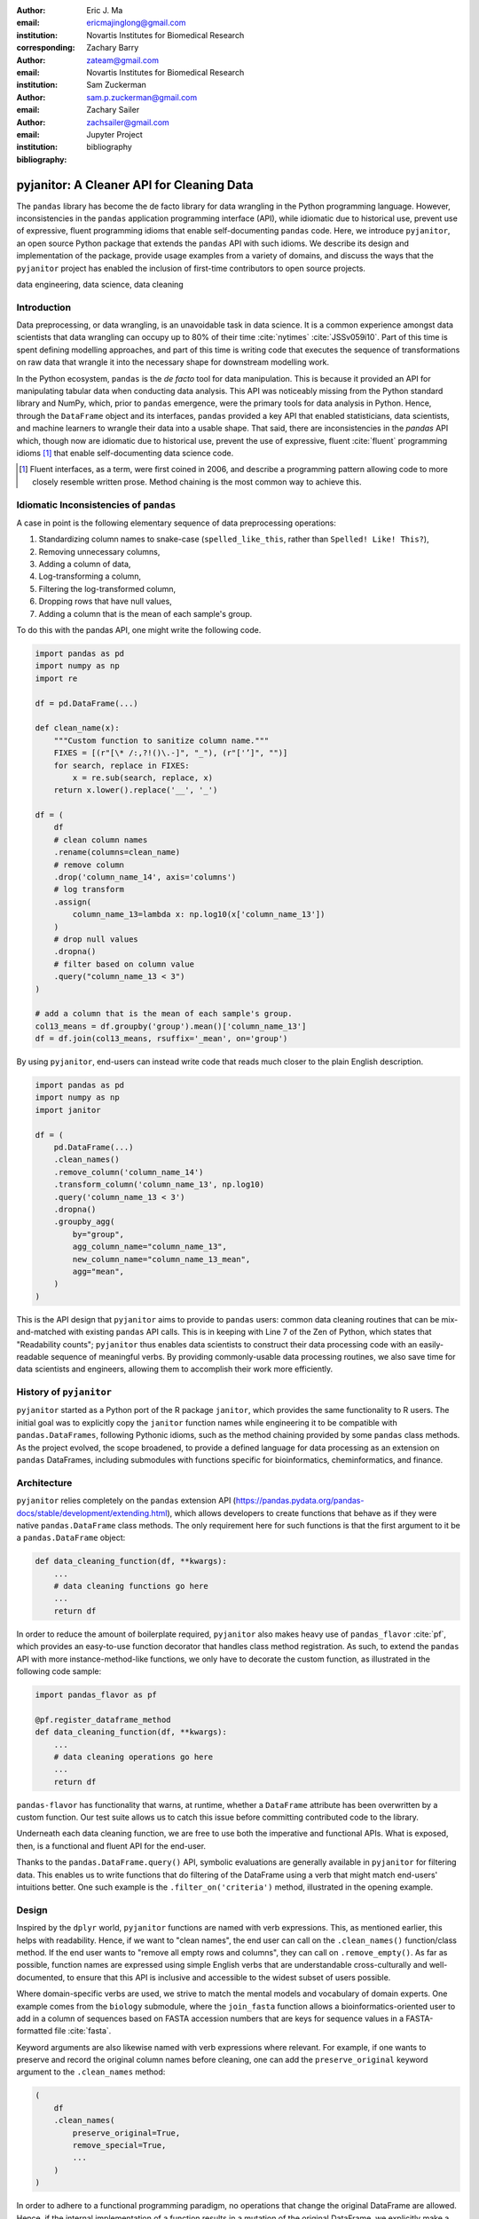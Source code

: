:author: Eric J. Ma
:email: ericmajinglong@gmail.com
:institution: Novartis Institutes for Biomedical Research
:corresponding:

:author: Zachary Barry
:email: zateam@gmail.com
:institution: Novartis Institutes for Biomedical Research

:author: Sam Zuckerman
:email: sam.p.zuckerman@gmail.com

:author: Zachary Sailer
:email: zachsailer@gmail.com
:institution: Jupyter Project

:bibliography: bibliography


==========================================
pyjanitor: A Cleaner API for Cleaning Data
==========================================


.. class:: abstract

    The ``pandas`` library has become the de facto library 
    for data wrangling in the Python programming language. 
    However, inconsistencies in the ``pandas``  application programming interface (API), 
    while idiomatic due to historical use, 
    prevent use of expressive, 
    fluent programming idioms that enable self-documenting ``pandas`` code. 
    Here, we introduce ``pyjanitor``, 
    an open source Python package that extends the ``pandas`` API with such idioms. 
    We describe its design and implementation of the package, 
    provide usage examples from a variety of domains, 
    and discuss the ways that the ``pyjanitor`` project has enabled 
    the inclusion of first-time contributors to open source projects.

.. class:: keywords

    data engineering, data science, data cleaning


Introduction
------------

Data preprocessing, or data wrangling, is an unavoidable task in data science.
It is a common experience amongst data scientists 
that data wrangling can occupy up to 80% of their time :cite:`nytimes` :cite:`JSSv059i10`. 
Part of this time is spent defining modelling approaches, 
and part of this time is writing code 
that executes the sequence of transformations on raw data 
that wrangle it into the necessary shape for downstream modelling work.

In the Python ecosystem, 
``pandas`` is the *de facto* tool for data manipulation. 
This is because it provided an API for manipulating tabular data when conducting data analysis. 
This API was noticeably missing from the Python standard library and NumPy, 
which, prior to ``pandas`` emergence, 
were the primary tools for data analysis in Python.
Hence, through the ``DataFrame`` object and its interfaces, 
``pandas`` provided a key API 
that enabled statisticians, data scientists, and machine learners 
to wrangle their data into a usable shape. 
That said, there are inconsistencies in the `pandas` API
which, though now are idiomatic due to historical use, 
prevent the use of expressive, fluent :cite:`fluent` programming idioms [#fluent]_
that enable self-documenting data science code.


.. [#fluent] Fluent interfaces, as a term, were first coined in 2006, and describe a programming pattern allowing code to more closely resemble written prose. Method chaining is the most common way to achieve this.



Idiomatic Inconsistencies of ``pandas``
---------------------------------------

A case in point is the following elementary sequence of data preprocessing operations:

1.  Standardizing column names to snake-case (``spelled_like_this``, rather \
    than ``Spelled! Like! This?``),
2.  Removing unnecessary columns,
3.  Adding a column of data,
4.  Log-transforming a column,
5.  Filtering the log-transformed column,
6.  Dropping rows that have null values,
7.  Adding a column that is the mean of each sample's group.

To do this with the pandas API, one might write the following code.

.. code-block:: python

    import pandas as pd
    import numpy as np
    import re

    df = pd.DataFrame(...)

    def clean_name(x):
        """Custom function to sanitize column name."""
        FIXES = [(r"[\* /:,?!()\.-]", "_"), (r"['’]", "")]
        for search, replace in FIXES:
            x = re.sub(search, replace, x)
        return x.lower().replace('__', '_')
        
    df = (
        df
        # clean column names
        .rename(columns=clean_name)
        # remove column
        .drop('column_name_14', axis='columns')
        # log transform
        .assign(
            column_name_13=lambda x: np.log10(x['column_name_13'])
        )
        # drop null values
        .dropna()
        # filter based on column value
        .query("column_name_13 < 3")
    )

    # add a column that is the mean of each sample's group.
    col13_means = df.groupby('group').mean()['column_name_13']
    df = df.join(col13_means, rsuffix='_mean', on='group')

By using ``pyjanitor``, end-users can instead write code 
that reads much closer to the plain English description.

.. code-block:: python

    import pandas as pd
    import numpy as np
    import janitor

    df = (
        pd.DataFrame(...)
        .clean_names()
        .remove_column('column_name_14')
        .transform_column('column_name_13', np.log10)
        .query('column_name_13 < 3')
        .dropna()
        .groupby_agg(
            by="group",
            agg_column_name="column_name_13",
            new_column_name="column_name_13_mean",
            agg="mean",
        )
    )

This is the API design that ``pyjanitor`` aims to provide to ``pandas`` users:
common data cleaning routines 
that can be mix-and-matched with existing ``pandas`` API calls. 
This is in keeping with Line 7 of the Zen of Python, 
which states that "Readability counts"; 
``pyjanitor`` thus enables data scientists 
to construct their data processing code 
with an easily-readable sequence of meaningful verbs. 
By providing commonly-usable data processing routines, 
we also save time for data scientists and engineers, 
allowing them to accomplish their work more efficiently.


History of ``pyjanitor``
------------------------

``pyjanitor`` started as a Python port of the R package ``janitor``, 
which provides the same functionality to R users. 
The initial goal was to explicitly copy the ``janitor`` function names 
while engineering it to be compatible with ``pandas.DataFrames``, 
following Pythonic idioms, 
such as the method chaining provided by some ``pandas`` class methods. 
As the project evolved, 
the scope broadened, 
to provide a defined language for data processing 
as an extension on ``pandas`` DataFrames, 
including submodules with functions specific for 
bioinformatics, cheminformatics, and finance.


Architecture
------------

``pyjanitor`` relies completely on the ``pandas`` extension API (https://pandas.pydata.org/pandas-docs/stable/development/extending.html),
which allows developers to create functions 
that behave as if they were native ``pandas.DataFrame`` class methods. 
The only requirement here for such functions is that 
the first argument to it be a ``pandas.DataFrame`` object:

.. code-block:: python

    def data_cleaning_function(df, **kwargs):
        ...
        # data cleaning functions go here
        ...
        return df

In order to reduce the amount of boilerplate required, 
``pyjanitor`` also makes heavy use of ``pandas_flavor`` :cite:`pf`, 
which provides an easy-to-use function decorator 
that handles class method registration. 
As such, to extend the ``pandas`` API with more instance-method-like functions, 
we only have to decorate the custom function, 
as illustrated in the following code sample:

.. code-block:: python

    import pandas_flavor as pf

    @pf.register_dataframe_method
    def data_cleaning_function(df, **kwargs):
        ...
        # data cleaning operations go here
        ...
        return df
        
``pandas-flavor`` has functionality that warns, at runtime, 
whether a ``DataFrame`` attribute has been overwritten by a custom function.
Our test suite allows us to catch this issue
before committing contributed code to the library.

Underneath each data cleaning function, 
we are free to use both the imperative and functional APIs. 
What is exposed, then, is a functional and fluent API for the end-user.

Thanks to the ``pandas.DataFrame.query()`` API, 
symbolic evaluations are generally available in ``pyjanitor`` for filtering data. 
This enables us to write functions that do filtering of the DataFrame using a verb 
that might match end-users' intuitions better. 
One such example is the ``.filter_on('criteria')`` method, 
illustrated in the opening example.


Design
------

Inspired by the ``dplyr`` world, 
``pyjanitor`` functions are named with verb expressions. 
This, as mentioned earlier, this helps with readability.
Hence, if we want to "clean names", 
the end user can call on the ``.clean_names()`` function/class method. 
If the end user wants to "remove all empty rows and columns", 
they can call on ``.remove_empty()``. 
As far as possible, function names are expressed using simple English verbs 
that are understandable cross-culturally
and well-documented, 
to ensure that this API is inclusive and accessible 
to the widest subset of users possible.

Where domain-specific verbs are used, 
we strive to match the mental models and vocabulary of domain experts. 
One example comes from the ``biology`` submodule, 
where the ``join_fasta`` function allows a bioinformatics-oriented user 
to add in a column of sequences based on FASTA accession numbers 
that are keys for sequence values in a FASTA-formatted file :cite:`fasta`.

Keyword arguments are also likewise named with verb expressions where relevant.
For example, if one wants to preserve and record the original column names before cleaning, 
one can add the ``preserve_original`` keyword argument to the ``.clean_names`` method:

.. code-block:: python

    (
        df
        .clean_names(
            preserve_original=True,
            remove_special=True,
            ...
        )
    )

In order to adhere to a functional programming paradigm, 
no operations that change the original DataFrame are allowed. 
Hence, if the internal implementation of a function results in a mutation of the original DataFrame, 
we explicitly make a copy of the DataFrame first, 
though we also generally try to avoid double-copying as well. 
This decision, which was made after a fairly extensive discussion on our issue tracker, 
balances functional design principles
and pragmatic considerations when dealing with potentially large dataframe objects.

A final design choice we made was to explicitly disallow overriding or duplicating existing DataFrame class methods. 
The goal here is to extend ``pandas``, rather than replace its API,
and we have turned down user requests to do so. 

Documentation
-------------

Full API Documentation for `pyjanitor` is available on ReadTheDocs :cite:`docs`.

An examples gallery, 
which contains Jupyter notebooks that showcase how to use ``pyjanitor``, 
is also part of the documentation.

Development
-----------

The reception to ``pyjanitor`` has been encouraging thus far. 
Newcomer contributors to open source have made their first contributions to ``pyjanitor``, 
and experienced software developers have also chipped in.
Many contributors are data scientists themselves,
who are also seeking cleaner APIs to help them get their work done.
There is a salient lesson here: 
with open source tools,
savvy users can help steer development in a direction that they need,
and we would encourage other contributors to join in too.

As with most open source software development, 
maintenance and new feature development are entirely volunteer driven. 
Users are invited to post feature requests on the source repository issue tracker, 
but are more so invited to contribute an implementation themselves to share. 
To date, 31 contributors have made pull requests into ``pyjanitor``,
and we look forward to further contributions being made at the SciPy conference sprints.

In the spirit of being beginner-friendly, 
new contributions to the pyjanitor library are encouraged to solve one and only one specific problem first, 
before we figure out how to either 
(1) generalize the function use case, or 
(2) generalize the implementation.

As an example, the commit history for ``clean_names()`` follows this pattern.
The initial implementation manually listed out every character to be replaced by an underscore, 
in a DataFrame with a single column level. 
A later pull request extended the implementation to multi-level columns, 
and the current improved version uses regex string replacement
to concisely express the cleaning operation. 
Most notably, each of these contributions were made by first-time open source contributors.

For the long-term health of the package, 
we are on the lookout for underrepresented contributors 
who would like to help maintain the package long-term as well. 
A code of conduct document, 
and a community guidelines document, 
are also on our development roadmap.

Other Related Tools
-------------------

When developing ``pyjanitor``, we originally set out to port ``janitor`` (the R package) to Python, 
providing compatibility with ``pandas`` DataFrames 
in a style compatible with Pythonic idioms (e.g. method chaining). 
While development was under way, we also found the Python alternatives described below, 
and found them to either 
(a) be lacking active development, 
(b) inventing a new pipe-like operator, 
(c) be restricted to dplyr verbs, and/or 
(d) lacking a robust community of developers. 
Hence, the development of ``pyjanitor`` was, and still is, oriented towards solving these problems.

For the convenience of our readers, we list our assessment of related tools below.

**janitor** :cite:`janitor`: 
This is the original source of inspiration for ``pyjanitor``, 
and the original creator of ``janitor`` is aware of ``pyjanitor``’s existence. 
A number of function names in ``janitor`` have been directly copied over to ``pyjanitor`` 
and re-implemented in a ``pandas``-compatible syntax.

**dplyr** :cite:`dplyr`: 
The ``dplyr`` R package can be considered as "the originator" for verb-based data processing syntax. 
``janitor`` the R package extends ``dplyr``. 
It is available for use by Python users through ``rpy2``;
however, its primary usage audience is R users.

**pandas-ply** :cite:`pandas-ply`: 
This is a tool developed by Coursera, 
and aims to provide the ``dplyr`` syntax to ``pandas`` users. 
One advantage that it has over ``pyjanitor`` is that symbolic expressions can be used inside functions, 
which  automatically get parsed into an appropriate lambda function in Python. 
However, it is restricted to the ``dplyr`` verb set.

**dplython** :cite:`dplython`: 
Analogous to ``pandas-ply``, 
``dplython`` also aims to provide the ``dplyr`` syntax to `pandas` users, 
but just like ``pandas-ply``, it is restricted to ``dplyr`` verbs.

**dfply** :cite:`dfply`: 
This is the most actively-developed, pandas-compatible ``dplyr`` port. 
Its emphasis is on porting over the piping syntax to the pandas world. 
From our study of its source code, 
in principle, every function there can be wrapped with ``pandas-flavor``'s ``.register_dataframe_method`` decorator,
thus bringing the most feature-complete implementation of ``dplyr`` verbs to the ``pandas`` world. 
It does, however,  re-implement a number of ``pandas`` functions using ``dplyr`` names. 
This makes it distinct from the pyjanitor project, 
where extension, rather than replacement, of existing ``pandas`` functionality is generally encouraged. 
Whether the developers are interested in collaboration remains to be discussed.

**plydata** :cite:`plydata`: 
Like the others mentioned before, 
``plydata`` also aims to provide the ``dplyr``-style data manipulation grammar to ``pandas``. 
It also provides a *pipe*-like operator (``>>``), 
and features integration with ``plotnine``, 
a grammar of graphics plotting library for the Python programming language.

**kadro** :cite:`kadro`: 
Kadro uses a wrapper around ``pandas.DataFrame`` objects to provide ``dplyr``-style syntax.

**pdpipe** :cite:`pdpipe`: 
``pdpipe`` provides a language for creating data preprocessing pipelines 
that are turned into Python callables, 
through which a DataFrame can be passed. 
Its design choice is to create fluent pipelines as pre-declared functions that are chained, 
rather than as methods that are attached onto a DataFrame.
This distinction separates ``pyjanitor`` and ``pdpipe``.

Limitations of ``pyjanitor``
----------------------------

A current technical limitation of ``pyjanitor`` is 
the inability to symbolically parse expression strings 
to perform column-wise transformations.
An example of a desired API might be:

.. code-block:: python

    df = (
        pd.DataFrame(...)
        .mutate(
            expression="column_name_12 + column_name_13",
            new_column_name="summation"
        )
    )

As of now, because symbolic parsing is unavailable, 
this fluent and declarative syntax 
that is available to ``dplyr`` users 
is unavailable to ``pyjanitor`` users. 
We would welcome a contribution that enables this, 
perhaps using the ``patsy`` package.

Extensions beyond ``pyjanitor``
-------------------------------

``pyjanitor`` does not aim to be the all-purpose data cleaning tool for all subject domains. 
Apart from providing a library of generally useful data manipulation and cleaning routines, 
one can also think of the project as a catalyst project for other specific domain applications. 
Following the verb-based grammar, one may imagine even more specific domain terms.
Hence we have developed domain-specific submodules
with a view towards encouraging their further development as independent packages.

For example, in our ``chemistry`` submodule, 
we have the following functions implemented  
that aid in cheminformatics-oriented data science tasks:

- ``smiles2mol(df, col_name)``: to convert a column of smiles into RDKit :cite:`rdkit` mol objects.
- ``mol2graph(df, col_name)``: to convert a column of mol objects into NetworkX :cite:`networkx` graph objects.

In our biology submodule, convenience functions exist to accomplish the following tasks:

- ``join_fasta(df, file_name, id_col, col_name)``: 
  create a column that contains the string representation of a biological sequence, 
  by "joining" in a FASTA file, 
  mapping the string to a particular column 
  that already has the sequence identifiers in it.

The dependencies required for their usage are optional at install-time, 
and we provide instructions for end-users to install the relevant packages 
if they are not already installed locally.


Acknowledgments
---------------

We would like to thank the users who have made contributions to ``pyjanitor``.
These contributions have included documentation enhancements, 
bug fixes,
development of tests, 
new functions, 
and new keyword arguments for functions.
The list of contributors, which we anticipate will grow over time, 
can be found under ``AUTHORS.rst`` in the development repository.

We would also like to acknowledge the tremendous convenience provided by ``pandas-flavor``, 
which was developed by one of our co-authors, Dr. Zachary Sailer.
